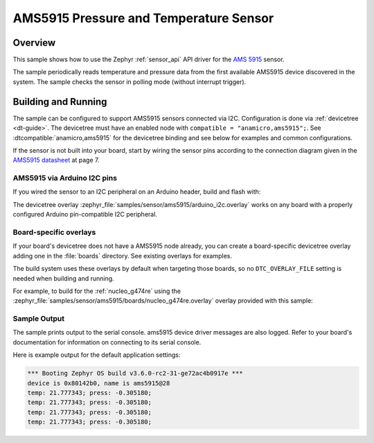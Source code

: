 .. _ams5915:

AMS5915 Pressure and Temperature Sensor
#######################################

Overview
********

This sample shows how to use the Zephyr :ref:`sensor_api` API driver for the
`AMS 5915`_ sensor.

.. _AMS 5915:
   https://https://www.analog-micro.com/de/produkte/drucksensoren/board-mount-drucksensoren/ams5915/

The sample periodically reads temperature and pressure data from the
first available AMS5915 device discovered in the system. The sample checks the
sensor in polling mode (without interrupt trigger).

Building and Running
********************

The sample can be configured to support AMS5915 sensors connected via I2C. Configuration is done via :ref:`devicetree <dt-guide>`. The devicetree
must have an enabled node with ``compatible = "anamicro,ams5915";``. See
:dtcompatible:`anamicro,ams5915` for the devicetree binding and see below for
examples and common configurations.

If the sensor is not built into your board, start by wiring the sensor pins
according to the connection diagram given in the `AMS5915 datasheet`_ at
page 7.

.. _AMS5915 datasheet:
   https://https://www.analog-micro.com/products/pressure-sensors/board-mount-pressure-sensors/ams5915/ams5915-datasheet.pdf

AMS5915 via Arduino I2C pins
============================

If you wired the sensor to an I2C peripheral on an Arduino header, build and
flash with:

.. zephyr-app-commands::
   :zephyr-app: samples/sensor/ams5915
   :goals: build flash
   :gen-args: -DDTC_OVERLAY_FILE=arduino_i2c.overlay

The devicetree overlay :zephyr_file:`samples/sensor/ams5915/arduino_i2c.overlay`
works on any board with a properly configured Arduino pin-compatible I2C
peripheral.

Board-specific overlays
=======================

If your board's devicetree does not have a AMS5915 node already, you can create
a board-specific devicetree overlay adding one in the :file:`boards` directory.
See existing overlays for examples.

The build system uses these overlays by default when targeting those boards, so
no ``DTC_OVERLAY_FILE`` setting is needed when building and running.

For example, to build for the :ref:`nucleo_g474re` using the
:zephyr_file:`samples/sensor/ams5915/boards/nucleo_g474re.overlay`
overlay provided with this sample:

.. zephyr-app-commands::
   :zephyr-app: samples/sensor/ams5915
   :goals: build flash
   :board: nucleo_g474re

Sample Output
=============

The sample prints output to the serial console. ams5915 device driver messages
are also logged. Refer to your board's documentation for information on
connecting to its serial console.

Here is example output for the default application settings:

.. code-block:: none

   *** Booting Zephyr OS build v3.6.0-rc2-31-ge72ac4b0917e ***
   device is 0x80142b0, name is ams5915@28
   temp: 21.777343; press: -0.305180;
   temp: 21.777343; press: -0.305180;
   temp: 21.777343; press: -0.305180;
   temp: 21.777343; press: -0.305180;

